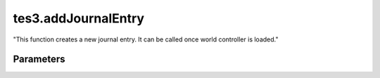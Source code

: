 tes3.addJournalEntry
====================================================================================================

"This function creates a new journal entry. It can be called once world controller is loaded."

Parameters
----------------------------------------------------------------------------------------------------

